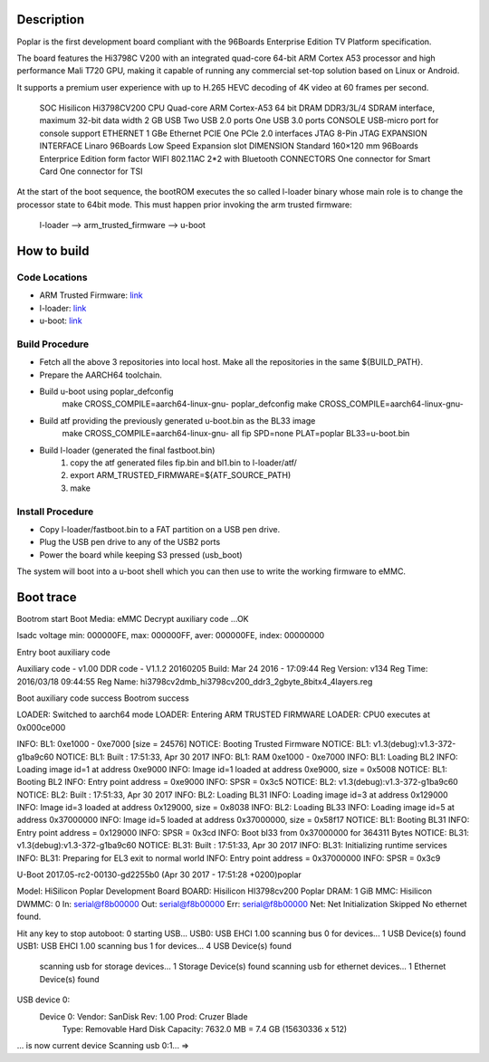 Description
===========

Poplar is the first development board compliant with the 96Boards Enterprise
Edition TV Platform specification.

The board features the Hi3798C V200 with an integrated quad-core 64-bit
ARM Cortex A53 processor and high performance Mali T720 GPU, making it capable
of running any commercial set-top solution based on Linux or Android.

It supports a premium user experience with up to H.265 HEVC decoding of 4K
video at 60 frames per second.

    SOC Hisilicon Hi3798CV200
    CPU Quad-core ARM Cortex-A53 64 bit
    DRAM DDR3/3L/4 SDRAM interface, maximum 32-bit data width 2 GB
    USB Two USB 2.0 ports One USB 3.0 ports
    CONSOLE USB-micro port for console support
    ETHERNET 1 GBe Ethernet
    PCIE One PCIe 2.0 interfaces
    JTAG 8-Pin JTAG
    EXPANSION INTERFACE Linaro 96Boards Low Speed Expansion slot
    DIMENSION Standard 160×120 mm 96Boards Enterprice Edition form factor
    WIFI 802.11AC 2*2 with Bluetooth
    CONNECTORS One connector for Smart Card One connector for TSI

At the start of the boot sequence, the bootROM executes the so called l-loader
binary whose main role is to change the processor state to 64bit mode. This
must  happen prior invoking the arm trusted  firmware:

    l-loader --> arm_trusted_firmware --> u-boot

How to build
============

Code Locations
--------------

-  ARM Trusted Firmware:
   `link <https://github.com/ARM-software/arm-trusted-firmware>`__

-  l-loader:
   `link <https://github.com/Linaro/poplar-l-loader.git>`__

-  u-boot:
   `link <http://git.denx.de/u-boot.git>`__

Build Procedure
---------------

-  Fetch all the above 3 repositories into local host.
   Make all the repositories in the same ${BUILD\_PATH}.

-  Prepare the AARCH64 toolchain.

-  Build u-boot using poplar_defconfig
       make CROSS_COMPILE=aarch64-linux-gnu- poplar_defconfig
       make CROSS_COMPILE=aarch64-linux-gnu-

-  Build atf providing the previously generated u-boot.bin as the BL33 image
       make CROSS_COMPILE=aarch64-linux-gnu-  all fip SPD=none PLAT=poplar
       BL33=u-boot.bin

-  Build l-loader (generated the final fastboot.bin)
       1. copy the atf generated files fip.bin and bl1.bin to l-loader/atf/
       2. export ARM_TRUSTED_FIRMWARE=${ATF_SOURCE_PATH)
       3. make

Install Procedure
-----------------

- Copy l-loader/fastboot.bin to a FAT partition on a USB pen drive.

- Plug the USB pen drive to any of the USB2 ports

- Power the board while keeping S3 pressed (usb_boot)

The system will boot into a u-boot shell which you can then use to write the
working firmware to eMMC.

Boot trace
==========

Bootrom start
Boot Media: eMMC
Decrypt auxiliary code ...OK

lsadc voltage min: 000000FE, max: 000000FF, aver: 000000FE, index: 00000000

Entry boot auxiliary code

Auxiliary code - v1.00
DDR code - V1.1.2 20160205
Build: Mar 24 2016 - 17:09:44
Reg Version:  v134
Reg Time:     2016/03/18 09:44:55
Reg Name:     hi3798cv2dmb_hi3798cv200_ddr3_2gbyte_8bitx4_4layers.reg

Boot auxiliary code success
Bootrom success

LOADER:  Switched to aarch64 mode
LOADER:  Entering ARM TRUSTED FIRMWARE
LOADER:  CPU0 executes at 0x000ce000

INFO:    BL1: 0xe1000 - 0xe7000 [size = 24576]
NOTICE:  Booting Trusted Firmware
NOTICE:  BL1: v1.3(debug):v1.3-372-g1ba9c60
NOTICE:  BL1: Built : 17:51:33, Apr 30 2017
INFO:    BL1: RAM 0xe1000 - 0xe7000
INFO:    BL1: Loading BL2
INFO:    Loading image id=1 at address 0xe9000
INFO:    Image id=1 loaded at address 0xe9000, size = 0x5008
NOTICE:  BL1: Booting BL2
INFO:    Entry point address = 0xe9000
INFO:    SPSR = 0x3c5
NOTICE:  BL2: v1.3(debug):v1.3-372-g1ba9c60
NOTICE:  BL2: Built : 17:51:33, Apr 30 2017
INFO:    BL2: Loading BL31
INFO:    Loading image id=3 at address 0x129000
INFO:    Image id=3 loaded at address 0x129000, size = 0x8038
INFO:    BL2: Loading BL33
INFO:    Loading image id=5 at address 0x37000000
INFO:    Image id=5 loaded at address 0x37000000, size = 0x58f17
NOTICE:  BL1: Booting BL31
INFO:    Entry point address = 0x129000
INFO:    SPSR = 0x3cd
INFO:    Boot bl33 from 0x37000000 for 364311 Bytes
NOTICE:  BL31: v1.3(debug):v1.3-372-g1ba9c60
NOTICE:  BL31: Built : 17:51:33, Apr 30 2017
INFO:    BL31: Initializing runtime services
INFO:    BL31: Preparing for EL3 exit to normal world
INFO:    Entry point address = 0x37000000
INFO:    SPSR = 0x3c9


U-Boot 2017.05-rc2-00130-gd2255b0 (Apr 30 2017 - 17:51:28 +0200)poplar

Model: HiSilicon Poplar Development Board
BOARD: Hisilicon HI3798cv200 Poplar
DRAM:  1 GiB
MMC:   Hisilicon DWMMC: 0
In:    serial@f8b00000
Out:   serial@f8b00000
Err:   serial@f8b00000
Net:   Net Initialization Skipped
No ethernet found.

Hit any key to stop autoboot:  0
starting USB...
USB0:   USB EHCI 1.00
scanning bus 0 for devices... 1 USB Device(s) found
USB1:   USB EHCI 1.00
scanning bus 1 for devices... 4 USB Device(s) found
       scanning usb for storage devices... 1 Storage Device(s) found
       scanning usb for ethernet devices... 1 Ethernet Device(s) found

USB device 0:
    Device 0: Vendor: SanDisk Rev: 1.00 Prod: Cruzer Blade
            Type: Removable Hard Disk
            Capacity: 7632.0 MB = 7.4 GB (15630336 x 512)
... is now current device
Scanning usb 0:1...
=>

